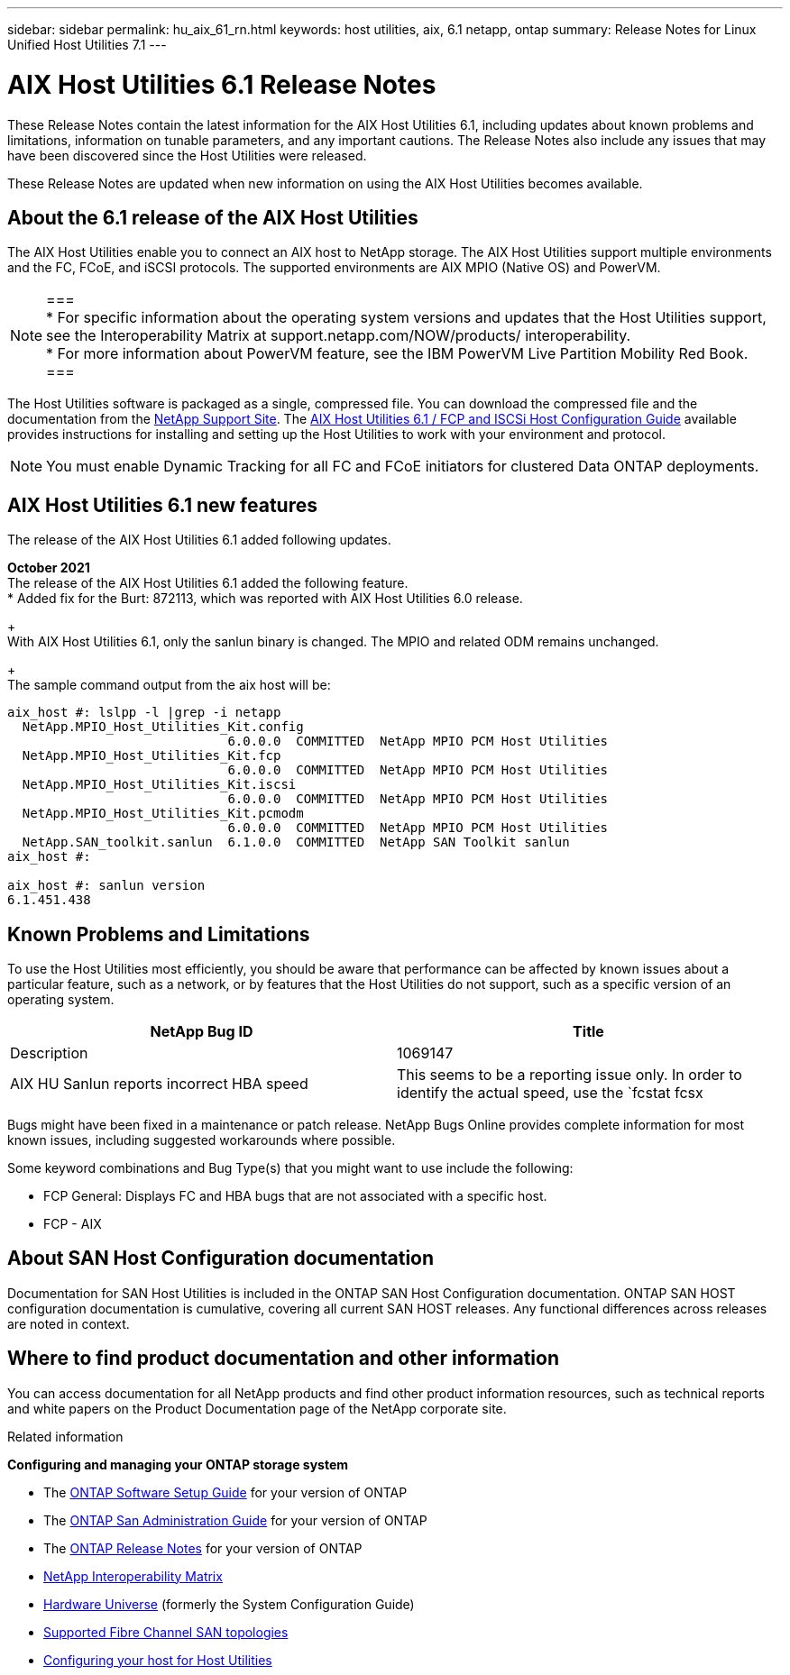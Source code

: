 ---
sidebar: sidebar
permalink: hu_aix_61_rn.html
keywords: host utilities, aix, 6.1 netapp, ontap
summary: Release Notes for Linux Unified Host Utilities 7.1
---

= AIX Host Utilities 6.1 Release Notes
:toc: macro
:hardbreaks:
:toclevels: 1
:nofooter:
:icons: font
:linkattrs:
:imagesdir: ./media/

[.lead]
These Release Notes contain the latest information for the AIX Host Utilities 6.1, including updates about known problems and limitations, information on tunable parameters, and any important cautions. The Release Notes also include any issues that may have been discovered since the Host Utilities were released.

These Release Notes are updated when new information on using the AIX Host Utilities becomes available.

== About the 6.1 release of the AIX Host Utilities

The AIX Host Utilities enable you to connect an AIX host to NetApp storage. The AIX Host Utilities support multiple environments and the FC, FCoE, and iSCSI protocols. The  supported environments are AIX MPIO (Native OS) and PowerVM.

[NOTE]
===
* For specific information about the operating system versions and updates that the Host Utilities support, see the Interoperability Matrix at support.netapp.com/NOW/products/ interoperability.
* For more information about PowerVM feature, see the IBM PowerVM Live Partition Mobility Red Book.
===

The Host Utilities software is packaged as a single, compressed file. You can download the compressed file and the documentation from the link:http://support.netapp.com[NetApp Support Site]. The link:https://docs.netapp.com/us-en/ontap-sanhost/hu_aix_61.html[AIX Host Utilities 6.1 / FCP and ISCSi Host Configuration Guide] available provides instructions for installing and setting up the Host Utilities to work with your environment and protocol.

[NOTE]
You must enable Dynamic Tracking for all FC and FCoE initiators for clustered Data ONTAP deployments.

== AIX Host Utilities 6.1 new features

The release of the AIX Host Utilities 6.1 added following updates.

*October 2021*
The release of the AIX Host Utilities 6.1 added the following feature.
*	Added fix for the Burt: 872113, which was reported with AIX Host Utilities 6.0 release.
+
With AIX Host Utilities 6.1, only the sanlun binary is changed. The MPIO and related ODM remains unchanged.
+
The sample command output from the aix host will be:
----
aix_host #: lslpp -l |grep -i netapp
  NetApp.MPIO_Host_Utilities_Kit.config
                             6.0.0.0  COMMITTED  NetApp MPIO PCM Host Utilities
  NetApp.MPIO_Host_Utilities_Kit.fcp
                             6.0.0.0  COMMITTED  NetApp MPIO PCM Host Utilities
  NetApp.MPIO_Host_Utilities_Kit.iscsi
                             6.0.0.0  COMMITTED  NetApp MPIO PCM Host Utilities
  NetApp.MPIO_Host_Utilities_Kit.pcmodm
                             6.0.0.0  COMMITTED  NetApp MPIO PCM Host Utilities
  NetApp.SAN_toolkit.sanlun  6.1.0.0  COMMITTED  NetApp SAN Toolkit sanlun
aix_host #:

aix_host #: sanlun version
6.1.451.438
----

== Known Problems and Limitations
To use the Host Utilities most efficiently, you should be aware that performance can be affected by known issues about a particular feature, such as a network, or by features that the Host Utilities do not support, such as a specific version of an operating system.

[cols=2*,options="header"]
|===
|NetApp Bug ID	|Title	|Description
|1069147	|AIX HU Sanlun reports incorrect HBA speed	|This seems to be a reporting issue only. In order to identify the actual speed, use the `fcstat fcsx |grep "Port Speed"`.
|===
Bugs might have been fixed in a maintenance or patch release. NetApp Bugs Online provides complete information for most known issues, including suggested workarounds where possible.

Some keyword combinations and Bug Type(s) that you might want to use include the following:

*	FCP General: Displays FC and HBA bugs that are not associated with a specific host.
*	FCP - AIX


== About SAN Host Configuration documentation
Documentation for SAN Host Utilities is included in the ONTAP SAN Host Configuration documentation. ONTAP SAN HOST configuration documentation is cumulative, covering all current SAN HOST releases. Any functional differences across releases are noted in context.


== Where to find product documentation and other information
You can access documentation for all NetApp products and find other product information resources, such as technical reports and white papers on the Product Documentation page of the NetApp corporate site.

.Related information

*Configuring and managing your ONTAP storage system*

*	The link:https://docs.netapp.com/us-en/ontap/setup-upgrade/index.html[ONTAP Software Setup Guide] for your version of ONTAP
*	The link:https://docs.netapp.com/us-en/ontap/san-management/index.html[ONTAP San Administration Guide] for your version of ONTAP
*	The link:https://library.netapp.com/ecm/ecm_download_file/ECMLP2492508[ONTAP Release Notes] for your version of ONTAP
* link:https://mysupport.netapp.com/site/[NetApp Interoperability Matrix]
* link:https://hwu.netapp.com/[Hardware Universe] (formerly the System Configuration Guide)
* link:https://docs.netapp.com/us-en/ontap-sanhost/index.html[Supported Fibre Channel SAN topologies]
* link:https://mysupport.netapp.com/documentation/productlibrary/index.html?productID=61343[Configuring your host for Host Utilities]
